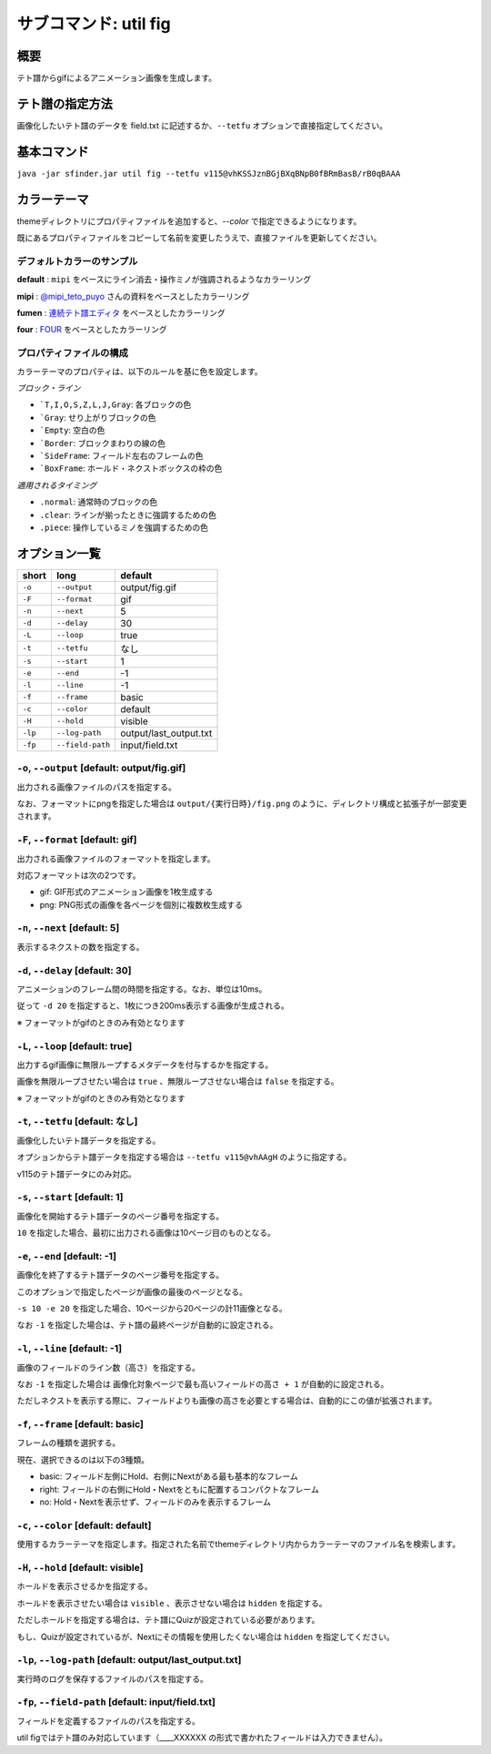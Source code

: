 ============================================================
サブコマンド: util fig
============================================================

概要
============================================================

テト譜からgifによるアニメーション画像を生成します。


テト譜の指定方法
============================================================

画像化したいテト譜のデータを field.txt に記述するか、``--tetfu`` オプションで直接指定してください。


基本コマンド
============================================================

``java -jar sfinder.jar util fig --tetfu v115@vhKSSJznBGjBXqBNpB0fBRmBasB/rB0qBAAA``


カラーテーマ
============================================================

themeディレクトリにプロパティファイルを追加すると、`--color` で指定できるようになります。

既にあるプロパティファイルをコピーして名前を変更したうえで、直接ファイルを更新してください。


デフォルトカラーのサンプル
^^^^^^^^^^^^^^^^^^^^^^^^^^^^^^^^^^^^^^^^^^^^^^^^^^^^^^^^^^^^^

.. |fig_sample_default| image:: img/fig/sample_default.gif
   :scale: 50
.. |fig_sample_mipi| image:: img/fig/sample_mipi.gif
   :scale: 50
.. |fig_sample_fumen| image:: img/fig/sample_fumen.gif
   :scale: 50
.. |fig_sample_four| image:: img/fig/sample_four.gif
   :scale: 50

**default** : ``mipi`` をベースにライン消去・操作ミノが強調されるようなカラーリング

|fig_sample_default|

**mipi** : `@mipi_teto_puyo <https://twitter.com/mipi_teto_puyo>`_ さんの資料をベースとしたカラーリング

|fig_sample_mipi|

**fumen** : `連続テト譜エディタ <http://fumen.zui.jp/>`_ をベースとしたカラーリング

|fig_sample_fumen|

**four** : `FOUR <https://four.lol/>`_ をベースとしたカラーリング

|fig_sample_four|


プロパティファイルの構成
^^^^^^^^^^^^^^^^^^^^^^^^^^^^^^^^^^^^^^^^^^^^^^^^^^^^^^^^^^^^^

カラーテーマのプロパティは、以下のルールを基に色を設定します。

*ブロック・ライン*

* ```T,I,O,S,Z,L,J,Gray``: 各ブロックの色
* ```Gray``: せり上がりブロックの色
* ```Empty``: 空白の色
* ```Border``: ブロックまわりの線の色
* ```SideFrame``: フィールド左右のフレームの色
* ```BoxFrame``: ホールド・ネクストボックスの枠の色

*適用されるタイミング*

* ``.normal``: 通常時のブロックの色
* ``.clear``: ラインが揃ったときに強調するための色
* ``.piece``: 操作しているミノを強調するための色


オプション一覧
============================================================

======== ====================== ======================
short    long                   default
======== ====================== ======================
``-o``   ``--output``           output/fig.gif
``-F``   ``--format``           gif
``-n``   ``--next``             5
``-d``   ``--delay``            30
``-L``   ``--loop``             true
``-t``   ``--tetfu``            なし
``-s``   ``--start``            1
``-e``   ``--end``              -1
``-l``   ``--line``             -1
``-f``   ``--frame``            basic
``-c``   ``--color``            default
``-H``   ``--hold``             visible
``-lp``  ``--log-path``         output/last_output.txt
``-fp``  ``--field-path``       input/field.txt
======== ====================== ======================



``-o``, ``--output`` [default: output/fig.gif]
^^^^^^^^^^^^^^^^^^^^^^^^^^^^^^^^^^^^^^^^^^^^^^^^^^^^^^^^^^^^^

出力される画像ファイルのパスを指定する。

なお、フォーマットにpngを指定した場合は ``output/{実行日時}/fig.png`` のように、ディレクトリ構成と拡張子が一部変更されます。


``-F``, ``--format`` [default: gif]
^^^^^^^^^^^^^^^^^^^^^^^^^^^^^^^^^^^^^^^^^^^^^^^^^^^^^^^^^^^^^

出力される画像ファイルのフォーマットを指定します。

対応フォーマットは次の2つです。

* gif: GIF形式のアニメーション画像を1枚生成する
* png: PNG形式の画像を各ページを個別に複数枚生成する


``-n``, ``--next`` [default: 5]
^^^^^^^^^^^^^^^^^^^^^^^^^^^^^^^^^^^^^^^^^^^^^^^^^^^^^^^^^^^^^

表示するネクストの数を指定する。


``-d``, ``--delay`` [default: 30]
^^^^^^^^^^^^^^^^^^^^^^^^^^^^^^^^^^^^^^^^^^^^^^^^^^^^^^^^^^^^^

アニメーションのフレーム間の時間を指定する。なお、単位は10ms。

従って ``-d 20`` を指定すると、1枚につき200ms表示する画像が生成される。

※ フォーマットがgifのときのみ有効となります


``-L``, ``--loop`` [default: true]
^^^^^^^^^^^^^^^^^^^^^^^^^^^^^^^^^^^^^^^^^^^^^^^^^^^^^^^^^^^^^

出力するgif画像に無限ループするメタデータを付与するかを指定する。

画像を無限ループさせたい場合は ``true`` 、無限ループさせない場合は ``false`` を指定する。

※ フォーマットがgifのときのみ有効となります


``-t``, ``--tetfu`` [default: なし]
^^^^^^^^^^^^^^^^^^^^^^^^^^^^^^^^^^^^^^^^^^^^^^^^^^^^^^^^^^^^^

画像化したいテト譜データを指定する。

オプションからテト譜データを指定する場合は ``--tetfu v115@vhAAgH`` のように指定する。

v115のテト譜データにのみ対応。


``-s``, ``--start`` [default: 1]
^^^^^^^^^^^^^^^^^^^^^^^^^^^^^^^^^^^^^^^^^^^^^^^^^^^^^^^^^^^^^

画像化を開始するテト譜データのページ番号を指定する。

``10`` を指定した場合、最初に出力される画像は10ページ目のものとなる。


``-e``, ``--end`` [default: -1]
^^^^^^^^^^^^^^^^^^^^^^^^^^^^^^^^^^^^^^^^^^^^^^^^^^^^^^^^^^^^^

画像化を終了するテト譜データのページ番号を指定する。

このオプションで指定したページが画像の最後のページとなる。

``-s 10 -e 20`` を指定した場合、10ページから20ページの計11画像となる。

なお ``-1`` を指定した場合は、テト譜の最終ページが自動的に設定される。


``-l``, ``--line`` [default: -1]
^^^^^^^^^^^^^^^^^^^^^^^^^^^^^^^^^^^^^^^^^^^^^^^^^^^^^^^^^^^^^

画像のフィールドのライン数（高さ）を指定する。

なお ``-1`` を指定した場合は ``画像化対象ページで最も高いフィールドの高さ + 1`` が自動的に設定される。

ただしネクストを表示する際に、フィールドよりも画像の高さを必要とする場合は、自動的にこの値が拡張されます。


``-f``, ``--frame`` [default: basic]
^^^^^^^^^^^^^^^^^^^^^^^^^^^^^^^^^^^^^^^^^^^^^^^^^^^^^^^^^^^^^

フレームの種類を選択する。

現在、選択できるのは以下の3種類。

* basic: フィールド左側にHold、右側にNextがある最も基本的なフレーム
* right: フィールドの右側にHold・Nextをともに配置するコンパクトなフレーム
* no: Hold・Nextを表示せず、フィールドのみを表示するフレーム


``-c``, ``--color`` [default: default]
^^^^^^^^^^^^^^^^^^^^^^^^^^^^^^^^^^^^^^^^^^^^^^^^^^^^^^^^^^^^^

使用するカラーテーマを指定します。指定された名前でthemeディレクトリ内からカラーテーマのファイル名を検索します。


``-H``, ``--hold`` [default: visible]
^^^^^^^^^^^^^^^^^^^^^^^^^^^^^^^^^^^^^^^^^^^^^^^^^^^^^^^^^^^^^

ホールドを表示させるかを指定する。

ホールドを表示させたい場合は ``visible`` 、表示させない場合は ``hidden`` を指定する。

ただしホールドを指定する場合は、テト譜にQuizが設定されている必要があります。

もし、Quizが設定されているが、Nextにその情報を使用したくない場合は ``hidden`` を指定してください。


``-lp``, ``--log-path`` [default: output/last_output.txt]
^^^^^^^^^^^^^^^^^^^^^^^^^^^^^^^^^^^^^^^^^^^^^^^^^^^^^^^^^^^^^

実行時のログを保存するファイルのパスを指定する。


``-fp``, ``--field-path`` [default: input/field.txt]
^^^^^^^^^^^^^^^^^^^^^^^^^^^^^^^^^^^^^^^^^^^^^^^^^^^^^^^^^^^^^

フィールドを定義するファイルのパスを指定する。

util figではテト譜のみ対応しています（____XXXXXX の形式で書かれたフィールドは入力できません）。
